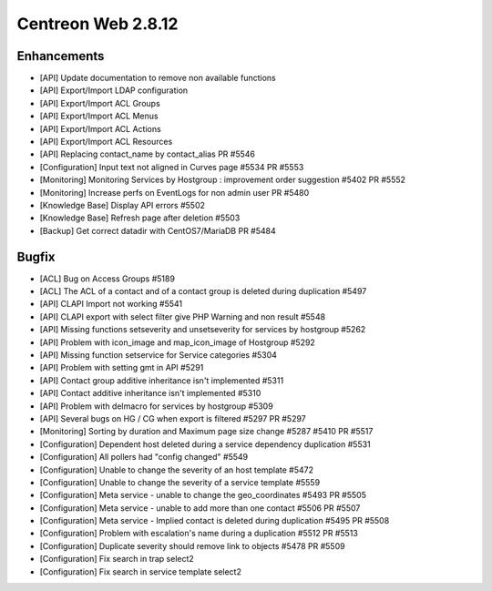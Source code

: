###################
Centreon Web 2.8.12
###################

Enhancements
============

* [API] Update documentation to remove non available functions
* [API] Export/Import LDAP configuration
* [API] Export/Import ACL Groups
* [API] Export/Import ACL Menus
* [API] Export/Import ACL Actions
* [API] Export/Import ACL Resources
* [API] Replacing contact_name by contact_alias PR #5546
* [Configuration] Input text not aligned in Curves page #5534 PR #5553
* [Monitoring] Monitoring Services by Hostgroup : improvement order suggestion #5402 PR #5552
* [Monitoring] Increase perfs on EventLogs for non admin user PR #5480
* [Knowledge Base] Display API errors #5502
* [Knowledge Base] Refresh page after deletion #5503
* [Backup] Get correct datadir with CentOS7/MariaDB PR #5484

Bugfix
======

* [ACL] Bug on Access Groups #5189
* [ACL] The ACL of a contact and of a contact group is deleted during duplication #5497
* [API] CLAPI Import not working #5541
* [API] CLAPI export with select filter give PHP Warning and non result #5548
* [API] Missing functions setseverity and unsetseverity for services by hostgroup #5262
* [API] Problem with icon_image and map_icon_image of Hostgroup #5292
* [API] Missing function setservice for Service categories #5304
* [API] Problem with setting gmt in API #5291
* [API] Contact group additive inheritance isn't implemented #5311
* [API] Contact additive inheritance isn't implemented #5310
* [API] Problem with delmacro for services by hostgroup #5309
* [API] Several bugs on HG / CG when export is filtered #5297 PR #5297
* [Monitoring] Sorting by duration and Maximum page size change #5287 #5410 PR #5517
* [Configuration] Dependent host deleted during a service dependency duplication #5531
* [Configuration] All pollers had "config changed" #5549
* [Configuration] Unable to change the severity of an host template #5472
* [Configuration] Unable to change the severity of a service template #5559
* [Configuration] Meta service - unable to change the geo_coordinates #5493 PR #5505
* [Configuration] Meta service - unable to add more than one contact #5506 PR #5507
* [Configuration] Meta service - Implied contact is deleted during duplication #5495 PR #5508
* [Configuration] Problem with escalation's name during a duplication #5512 PR #5513
* [Configuration] Duplicate severity should remove link to objects #5478 PR #5509
* [Configuration] Fix search in trap select2
* [Configuration] Fix search in service template select2

